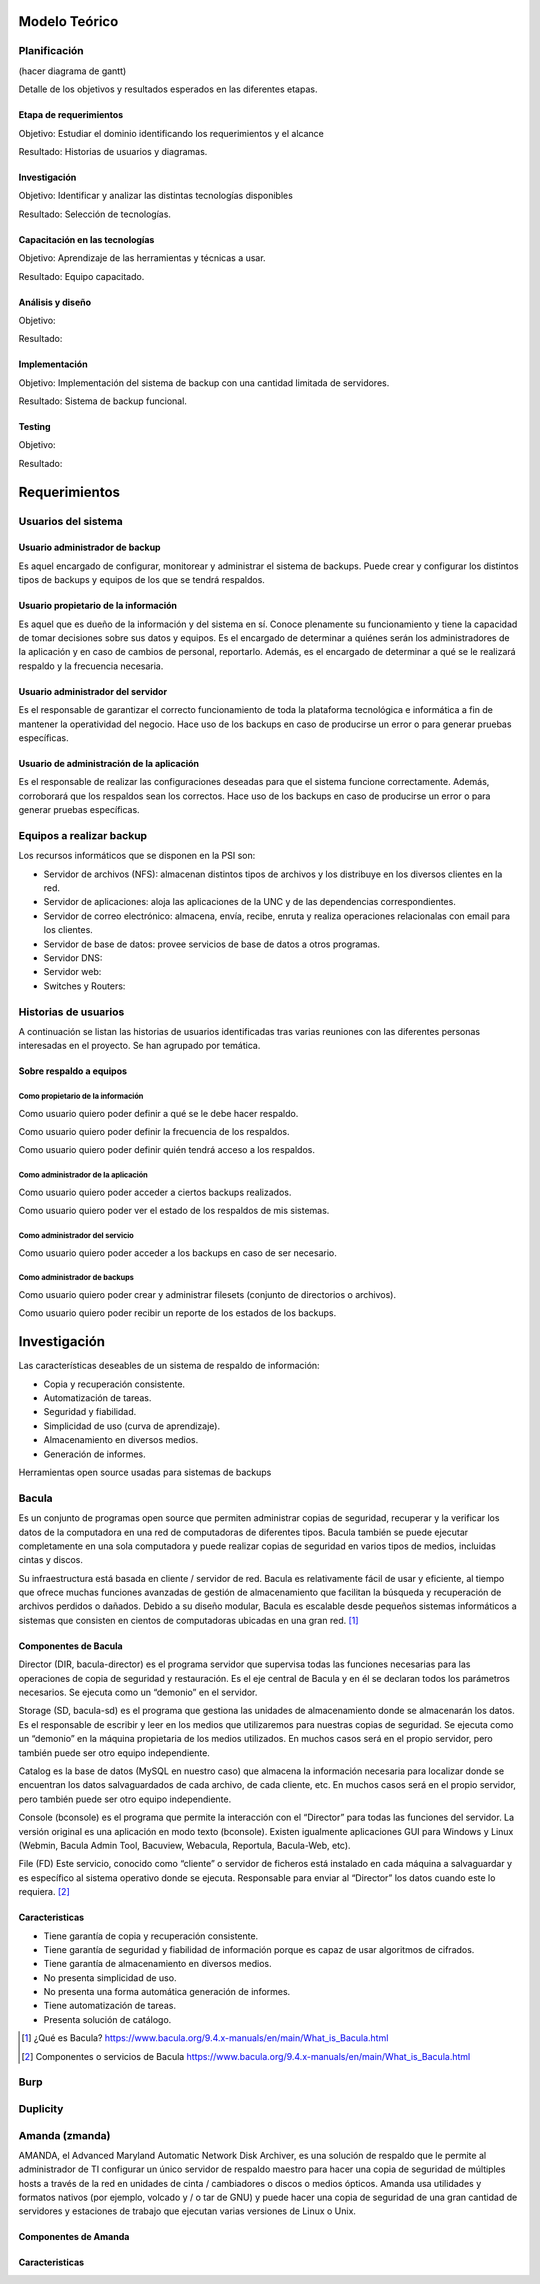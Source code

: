 Modelo Teórico
===============

Planificación
-------------
(hacer diagrama de gantt)

Detalle de los objetivos y resultados esperados en las diferentes etapas.

Etapa de requerimientos
"""""""""""""""""""""""
Objetivo: Estudiar el dominio identificando los requerimientos y el alcance

Resultado: Historias de usuarios y diagramas.

Investigación
"""""""""""""""
Objetivo: Identificar y analizar las distintas tecnologías disponibles

Resultado: Selección de tecnologías.

Capacitación en las tecnologías 
""""""""""""""""""""""""""""""""
Objetivo: Aprendizaje de las herramientas y técnicas a usar.

Resultado: Equipo capacitado.


Análisis y diseño
"""""""""""""""""""
Objetivo: 

Resultado:


Implementación
"""""""""""""""
Objetivo: Implementación del sistema de backup con una cantidad limitada de servidores.

Resultado: Sistema de backup funcional.

Testing
""""""""
Objetivo:

Resultado:


Requerimientos
===============

Usuarios del sistema 
----------------------

Usuario administrador de backup
""""""""""""""""""""""""""""""""
Es aquel encargado de configurar, monitorear y administrar el sistema de backups. Puede crear y configurar los distintos tipos de backups y equipos de los que se tendrá respaldos. 

Usuario propietario de la información
""""""""""""""""""""""""""""""""""""""
Es aquel que es dueño de la información y del sistema en sí. Conoce plenamente su funcionamiento y tiene la capacidad de tomar decisiones sobre sus datos y equipos. Es el encargado de determinar a quiénes serán los administradores de la aplicación y en caso de cambios de personal, reportarlo. Además, es el encargado de determinar a qué se le realizará respaldo y la frecuencia necesaria.

Usuario administrador del servidor
"""""""""""""""""""""""""""""""""""
Es el responsable de garantizar el correcto funcionamiento de toda la plataforma tecnológica e informática a fin de mantener la operatividad del negocio. Hace uso de los backups en caso de producirse un error o para generar pruebas específicas. 

Usuario de administración de la aplicación
""""""""""""""""""""""""""""""""""""""""""""
Es el responsable de realizar las configuraciones deseadas para que el sistema funcione correctamente.  Además, corroborará que los respaldos sean los correctos. Hace uso de los backups en caso de producirse un error o para generar pruebas específicas. 

Equipos a realizar backup
--------------------------

Los recursos informáticos que se disponen en la PSI son:

* Servidor de archivos (NFS): almacenan distintos tipos de archivos y los distribuye en los diversos clientes en la red.
* Servidor de aplicaciones: aloja las aplicaciones de la UNC y de las dependencias correspondientes. 
* Servidor de correo electrónico: almacena, envía, recibe, enruta y realiza operaciones relacionalas con email para los clientes. 
* Servidor de base de datos: provee servicios de base de datos a otros programas. 
* Servidor DNS:
* Servidor web:
* Switches y Routers:


Historias de usuarios
----------------------

A continuación se listan las historias de usuarios identificadas tras varias reuniones con las diferentes personas interesadas en el proyecto. Se han agrupado por temática.

Sobre respaldo a equipos
"""""""""""""""""""""""""

Como propietario de la información
''''''''''''''''''''''''''''''''''''
Como usuario quiero poder definir a qué se le debe hacer respaldo.

Como usuario quiero poder definir la frecuencia de los respaldos.

Como usuario quiero poder definir quién tendrá acceso a los respaldos. 

Como administrador de la aplicación 
'''''''''''''''''''''''''''''''''''''
Como usuario quiero poder acceder a ciertos backups realizados.

Como usuario quiero poder ver el estado de los respaldos de mis sistemas. 

Como administrador del servicio 
'''''''''''''''''''''''''''''''''''''
Como usuario quiero poder acceder a los backups en caso de ser necesario. 

Como administrador de backups
'''''''''''''''''''''''''''''''''''''
Como usuario quiero poder crear y administrar filesets (conjunto de directorios o archivos).

Como usuario quiero poder recibir un reporte de los estados de los backups.


Investigación
==============

Las características deseables de un sistema de respaldo de información:

* Copia y recuperación consistente. 
* Automatización de tareas. 
* Seguridad y fiabilidad. 
* Simplicidad de uso (curva de aprendizaje). 
* Almacenamiento en diversos medios.
* Generación de informes. 


Herramientas open source usadas para sistemas de backups

Bacula 
------
Es un conjunto de programas open source que permiten administrar copias de seguridad, recuperar y la verificar los datos de la computadora en una red de computadoras de diferentes tipos. Bacula también se puede ejecutar completamente en una sola computadora y puede realizar copias de seguridad en varios tipos de medios, incluidas cintas y discos.

Su infraestructura está basada en cliente / servidor de red. Bacula es relativamente fácil de usar y eficiente, al tiempo que ofrece muchas funciones avanzadas de gestión de almacenamiento que facilitan la búsqueda y recuperación de archivos perdidos o dañados. Debido a su diseño modular, Bacula es escalable desde pequeños sistemas informáticos a sistemas que consisten en cientos de computadoras ubicadas en una gran red. [#BaculaQuees]_

Componentes de Bacula
"""""""""""""""""""""""""""
Director (DIR, bacula-director) es el programa servidor que supervisa todas las funciones necesarias para las operaciones de copia de seguridad y restauración. Es el eje central de Bacula y en él se declaran todos los parámetros necesarios. Se ejecuta como un “demonio” en el servidor.

Storage (SD, bacula-sd) es el programa que gestiona las unidades de almacenamiento donde se almacenarán los datos. Es el responsable de escribir y leer en los medios que utilizaremos para nuestras copias de seguridad. Se ejecuta como un “demonio” en la máquina propietaria de los medios utilizados. En muchos casos será en el propio servidor, pero también puede ser otro equipo independiente.

Catalog es la base de datos (MySQL en nuestro caso) que almacena la información necesaria para localizar donde se encuentran los datos salvaguardados de cada archivo, de cada cliente, etc. En muchos casos será en el propio servidor, pero también puede ser otro equipo independiente.

Console (bconsole) es el programa que permite la interacción con el “Director” para todas las funciones del servidor. La versión original es una aplicación en modo texto (bconsole). Existen igualmente aplicaciones GUI para Windows y Linux (Webmin, Bacula Admin Tool, Bacuview, Webacula, Reportula, Bacula-Web, etc).

File (FD) Este servicio, conocido como “cliente” o servidor de ficheros está instalado en cada máquina a salvaguardar y es específico al sistema operativo donde se ejecuta. Responsable para enviar al “Director” los datos cuando este lo requiera. [#BaculaComponentes]_

Caracteristicas
"""""""""""""""""

* Tiene garantía de copia y recuperación consistente.
* Tiene garantía de seguridad y fiabilidad de información porque es capaz de usar algoritmos de cifrados. 
* Tiene garantía de almacenamiento en diversos medios.
* No presenta simplicidad de uso. 
* No presenta una forma automática generación de informes.
* Tiene automatización de tareas.
* Presenta solución de catálogo. 

.. [#BaculaQuees] ¿Qué es Bacula? https://www.bacula.org/9.4.x-manuals/en/main/What_is_Bacula.html
.. [#BaculaComponentes] Componentes o servicios de Bacula https://www.bacula.org/9.4.x-manuals/en/main/What_is_Bacula.html


Burp
-----

Duplicity
----------


Amanda (zmanda)
----------------
AMANDA, el Advanced Maryland Automatic Network Disk Archiver, es una solución de respaldo que le permite al administrador de TI configurar un único servidor de respaldo maestro para hacer una copia de seguridad de múltiples hosts a través de la red en unidades de cinta / cambiadores o discos o medios ópticos. Amanda usa utilidades y formatos nativos (por ejemplo, volcado y / o tar de GNU) y puede hacer una copia de seguridad de una gran cantidad de servidores y estaciones de trabajo que ejecutan varias versiones de Linux o Unix. 

Componentes de Amanda
""""""""""""""""""""""

Caracteristicas
"""""""""""""""""
